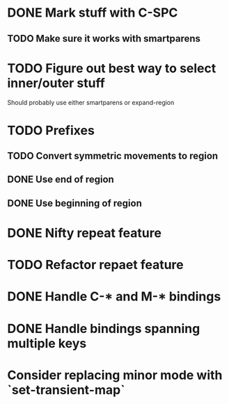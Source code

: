 * DONE Mark stuff with C-SPC
  CLOSED: [2016-03-25 Fri 10:06]
** TODO Make sure it works with smartparens
* TODO Figure out best way to select inner/outer stuff
  Should probably use either smartparens or expand-region
* TODO Prefixes
** TODO Convert symmetric movements to region
** DONE Use end of region
   CLOSED: [2016-03-26 Sat 15:40]
** DONE Use beginning of region
   CLOSED: [2016-03-26 Sat 15:40]
* DONE Nifty repeat feature
  CLOSED: [2016-03-27 Sun 22:57]
* TODO Refactor repaet feature
* DONE Handle C-* and M-* bindings
  CLOSED: [2016-03-25 Fri 10:06]
* DONE Handle bindings spanning multiple keys
  CLOSED: [2016-03-25 Fri 10:07]
* Consider replacing minor mode with `set-transient-map`
